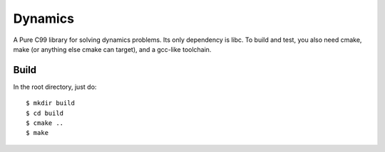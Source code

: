 ========
Dynamics
========

A Pure C99 library for solving dynamics problems.  Its only
dependency is libc.  To build and test, you also
need cmake, make (or anything else cmake can target),
and a gcc-like toolchain.

Build
-----

In the root directory, just do::

    $ mkdir build
    $ cd build
    $ cmake ..
    $ make
